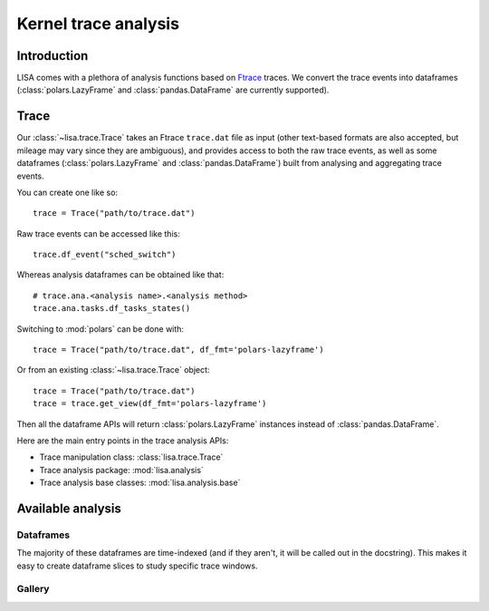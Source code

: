 .. _analysis-page:

*********************
Kernel trace analysis
*********************

Introduction
============

LISA comes with a plethora of analysis functions based on `Ftrace
<https://www.kernel.org/doc/Documentation/trace/ftrace.txt>`_ traces. We
convert the trace events into dataframes (:class:`polars.LazyFrame` and
:class:`pandas.DataFrame` are currently supported).

Trace
=====

Our :class:`~lisa.trace.Trace` takes an Ftrace ``trace.dat`` file as input
(other text-based formats are also accepted, but mileage may vary since they
are ambiguous), and provides access to both the raw trace events, as well as
some dataframes (:class:`polars.LazyFrame` and :class:`pandas.DataFrame`) built
from analysing and aggregating trace events.

You can create one like so::

  trace = Trace("path/to/trace.dat")

Raw trace events can be accessed like this::

  trace.df_event("sched_switch")

Whereas analysis dataframes can be obtained like that::

  # trace.ana.<analysis name>.<analysis method>
  trace.ana.tasks.df_tasks_states()

Switching to :mod:`polars` can be done with::

  trace = Trace("path/to/trace.dat", df_fmt='polars-lazyframe')

Or from an existing :class:`~lisa.trace.Trace` object::

  trace = Trace("path/to/trace.dat")
  trace = trace.get_view(df_fmt='polars-lazyframe')

Then all the dataframe APIs will return :class:`polars.LazyFrame` instances
instead of :class:`pandas.DataFrame`.


Here are the main entry points in the trace analysis APIs:

* Trace manipulation class: :class:`lisa.trace.Trace`
* Trace analysis package: :mod:`lisa.analysis`
* Trace analysis base classes: :mod:`lisa.analysis.base`


Available analysis
==================

Dataframes
++++++++++

The majority of these dataframes are time-indexed (and if they aren't, it will
be called out in the docstring). This makes it easy to create dataframe slices
to study specific trace windows.

.. exec::
    from lisa._doc.helpers import get_analysis_list
    print(get_analysis_list("df"))


Gallery
+++++++

.. exec::
    # Get the state exposed by lisa-exec-state sphinx hook
    plots = state.plots

    if plots:
        from itertools import starmap

        from lisa.analysis.base import TraceAnalysisBase
        from lisa.utils import get_obj_name, groupby, get_parent_namespace

        from lisa._doc.helpers import ana_invocation


        def make_entry(f, rst_fig):
            name = get_obj_name(f, style='rst', abbrev=True)
            rst_fig = rst_fig or 'No plot available'
            invocation = ana_invocation(f)
            return f'\n\n{name}\n{"." * len(name)}\n\n{invocation}\n\n{rst_fig}'

        def make_sections(section, entries):
            entries = sorted(starmap(make_entry, entries))
            entries = '\n\n'.join(entries)
            return f'{section}\n{"-" * len(section)}\n\n{entries}'

        def key(item):
            f, fig  = item
            ns = get_parent_namespace(f)
            assert isinstance(ns, type)
            assert issubclass(ns, TraceAnalysisBase)
            return ns.name

        sections = groupby(plots.items(), key=key)
        sections = sorted(starmap(make_sections, sections))
        sections = '\n\n'.join(sections)

        print(sections)

    else:
        print('No plots available')

